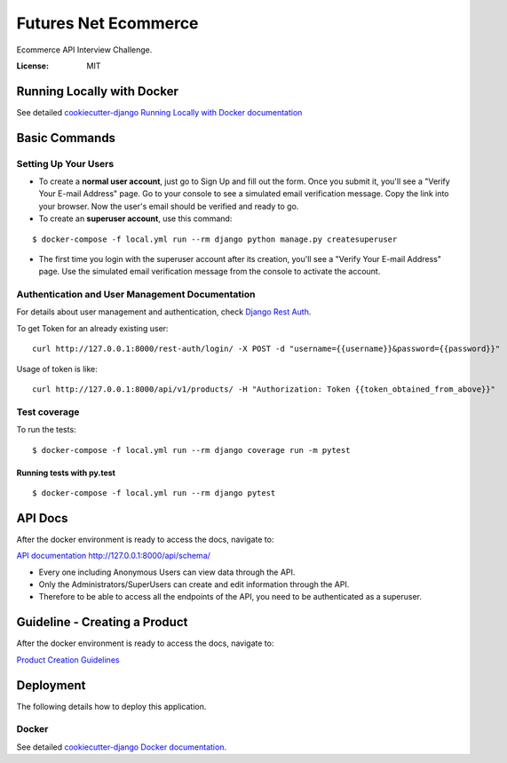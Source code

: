 Futures Net Ecommerce
=====================

Ecommerce API Interview Challenge.

.. image:: https://img.shields.io/badge/built%20with-Cookiecutter%20Django-ff69b4.svg
     :target: https://github.com/pydanny/cookiecutter-django/
     :alt: Built with Cookiecutter Django


:License: MIT


Running Locally with Docker
---------------------------


See detailed `cookiecutter-django Running Locally with Docker documentation`_

.. _cookiecutter-django Running Locally with Docker documentation: https://cookiecutter-django.readthedocs.io/en/latest/developing-locally-docker.html


Basic Commands
--------------

Setting Up Your Users
^^^^^^^^^^^^^^^^^^^^^

* To create a **normal user account**, just go to Sign Up and fill out the form. Once you submit it, you'll see a "Verify Your E-mail Address" page. Go to your console to see a simulated email verification message. Copy the link into your browser. Now the user's email should be verified and ready to go.

* To create an **superuser account**, use this command:

::

    $ docker-compose -f local.yml run --rm django python manage.py createsuperuser

* The first time you login with the superuser account after its creation, you'll see a "Verify Your E-mail Address" page. Use the simulated email verification message from the console to activate the account.

Authentication and User Management Documentation
^^^^^^^^^^^^^^^^^^^^^^^^^^^^^^^^^^^^^^^^^^^^^^^^

For details about user management and authentication, check `Django Rest Auth <https://django-rest-auth.readthedocs.io/en/latest/api_endpoints.html>`_.

To get Token for an already existing user:

::

    curl http://127.0.0.1:8000/rest-auth/login/ -X POST -d "username={{username}}&password={{password}}"

Usage of token is like:

::

    curl http://127.0.0.1:8000/api/v1/products/ -H "Authorization: Token {{token_obtained_from_above}}"


Test coverage
^^^^^^^^^^^^^

To run the tests::

    $ docker-compose -f local.yml run --rm django coverage run -m pytest

Running tests with py.test
~~~~~~~~~~~~~~~~~~~~~~~~~~

::

  $ docker-compose -f local.yml run --rm django pytest


API Docs
--------

After the docker environment is ready to access the docs, navigate to:

`API documentation http://127.0.0.1:8000/api/schema/ <http://127.0.0.1:8000/api/schema/>`_

* Every one including Anonymous Users can view data through the API.

* Only the Administrators/SuperUsers can create and edit information through the API.

* Therefore to be able to access all the endpoints of the API, you need to be authenticated as a superuser.


Guideline - Creating a Product
------------------------------

After the docker environment is ready to access the docs, navigate to:

`Product Creation Guidelines <docs/product_creation.rst>`_


Deployment
----------

The following details how to deploy this application.


Docker
^^^^^^

See detailed `cookiecutter-django Docker documentation`_.

.. _`cookiecutter-django Docker documentation`: http://cookiecutter-django.readthedocs.io/en/latest/deployment-with-docker.html
